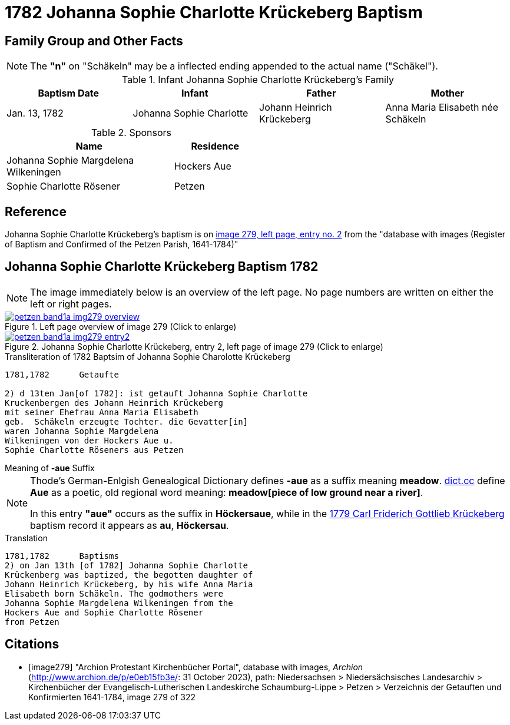 = 1782 Johanna Sophie Charlotte Krückeberg Baptism
:page-role: doc-width

== Family Group and Other Facts

NOTE: The *"n"* on "Schäkeln" may be a inflected ending appended to the actual name
("Schäkel").

.Infant Johanna Sophie Charlotte Krückeberg's Family
|===
|Baptism Date|Infant|Father|Mother

|Jan. 13, 1782|Johanna Sophie Charlotte|Johann Heinrich Krückeberg|Anna Maria Elisabeth née Schäkeln
|===

.Sponsors
[cols="2,1",width="50%"]
|===
|Name|Residence

|Johanna Sophie Margdelena Wilkeningen| Hockers Aue

|Sophie Charlotte Rösener|Petzen 
|===

== Reference

Johanna Sophie Charlotte Krückeberg's baptism is on <<image279, image 279, left page, entry no. 2>> from the  
"database with images (Register of Baptism and Confirmed of the Petzen Parish, 1641-1784)"

== Johanna Sophie Charlotte Krückeberg Baptism 1782 

NOTE: The image immediately below is an overview of the left page. No page numbers are written on either
the left or right pages.

image::petzen-band1a-img279-overview.jpg[align=left,title='Left page overview of image 279 (Click to enlarge)',link=self]

image::petzen-band1a-img279-entry2.jpg[align=left,title='Johanna Sophie Charlotte Krückeberg, entry 2, left page of image 279 (Click to enlarge)',link=self]

.Transliteration of 1782 Baptsim of Johanna Sophie Charolotte Krückeberg
....
1781,1782      Getaufte

2) d 13ten Jan[of 1782]: ist getauft Johanna Sophie Charlotte
Kruckenbergen des Johann Heinrich Krückeberg
mit seiner Ehefrau Anna Maria Elisabeth
geb.  Schäkeln erzeugte Tochter. die Gevatter[in]
waren Johanna Sophie Margdelena
Wilkeningen von der Hockers Aue u.
Sophie Charlotte Röseners aus Petzen 
....

.Meaning of **-aue** Suffix
****
[NOTE]
====
Thode's German-Enlgish Genealogical Dictionary defines **-aue** as a suffix meaning **meadow**.
link:https://www.dict.cc/?s=Aue[dict.cc] define **Aue** as a poetic, old regional word meaning:
**meadow[piece of low ground near a river]**.

In this entry **"aue"** occurs as the suffix in **Höckersaue**, while in the
xref:petzen-band1a-image264.adoc[1779 Carl Friderich Gottlieb Krückeberg] baptism record it appears as **au**, **Höckersau**.
====
****
.Translation
....
1781,1782      Baptisms
2) on Jan 13th [of 1782] Johanna Sophie Charlotte
Krückenberg was baptized, the begotten daughter of 
Johann Heinrich Krückeberg, by his wife Anna Maria
Elisabeth born Schäkeln. The godmothers were
Johanna Sophie Margdelena Wilkeningen from the
Hockers Aue and Sophie Charlotte Rösener
from Petzen 
....


[bibliography]
== Citations

* [[[image279]]] "Archion Protestant Kirchenbücher Portal", database with images, _Archion_ (http://www.archion.de/p/e0eb15fb3e/: 31 October 2023), path: Niedersachsen > Niedersächsisches Landesarchiv > Kirchenbücher der Evangelisch-Lutherischen Landeskirche Schaumburg-Lippe > Petzen > Verzeichnis der Getauften und Konfirmierten 1641-1784, image 279 of 322
